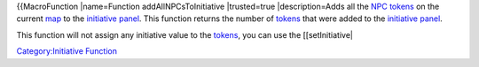 .. contents::
   :depth: 3
..

{{MacroFunction \|name=Function addAllNPCsToInitiative \|trusted=true
\|description=Adds all the `NPC tokens <Token:NPC_token>`__ on the
current `map <Map:map>`__ to the `initiative
panel <Initiative:initiative_panel>`__. This function returns the number
of `tokens <Token:token>`__ that were added to the `initiative
panel <Initiative:initiative_panel>`__.

This function will not assign any initiative value to the
`tokens <Token:token>`__, you can use the [[setInitiative\|

`Category:Initiative Function <Category:Initiative_Function>`__
